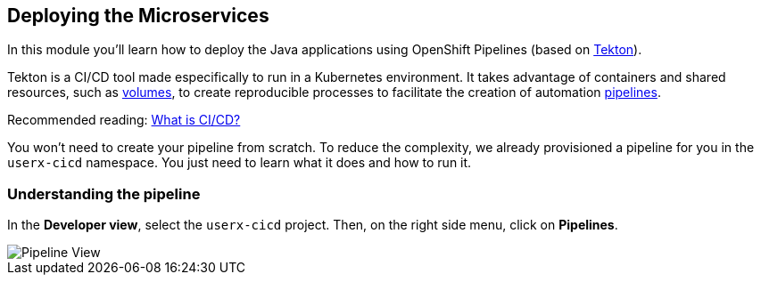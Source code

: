 :markup-in-source: verbatim,attributes,quotes

== Deploying the Microservices 

In this module you'll learn how to deploy the Java applications using OpenShift Pipelines (based on https://tekton.dev/[Tekton]).



Tekton is a CI/CD tool made especifically to run in a Kubernetes environment. It takes advantage of containers and shared resources, such as https://kubernetes.io/docs/concepts/storage/volumes/[volumes], to create reproducible processes to facilitate the creation of automation https://tekton.dev/docs/pipelines/pipelines/[pipelines].


Recommended reading: https://www.redhat.com/en/topics/devops/what-is-ci-cd#overview[What is CI/CD?]


You won't need to create your pipeline from scratch. To reduce the complexity, we already provisioned a pipeline for you in the `userx-cicd` namespace. You just need to learn what it does and how to run it.

=== Understanding the pipeline

In the *Developer view*, select the `userx-cicd` project. Then, on the right side menu, click on *Pipelines*.

image::imgs/module-4/pipelines-view.png[Pipeline View]